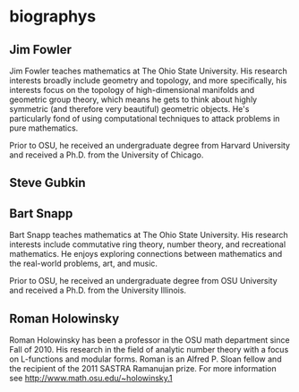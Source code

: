 * biographys
** Jim Fowler
Jim Fowler teaches mathematics at The Ohio State University.  His
research interests broadly include geometry and topology, and more
specifically, his interests focus on the topology of high-dimensional
manifolds and geometric group theory, which means he gets to think
about highly symmetric (and therefore very beautiful) geometric
objects.  He's particularly fond of using computational techniques to
attack problems in pure mathematics.

Prior to OSU, he received an undergraduate degree from Harvard
University and received a Ph.D. from the University of Chicago.
** Steve Gubkin
** Bart Snapp
Bart Snapp teaches mathematics at The Ohio State University.  His
research interests include commutative ring theory, number theory, and
recreational mathematics.  He enjoys exploring connections between
mathematics and the real-world problems, art, and music.

Prior to OSU, he received an undergraduate degree from OSU University
and received a Ph.D. from the University Illinois.
** Roman Holowinsky

Roman Holowinsky has been a professor in the OSU math department since
Fall of 2010.  His research in the field of analytic number theory
with a focus on L-functions and modular forms.  Roman is an Alfred
P. Sloan fellow and the recipient of the 2011 SASTRA Ramanujan prize.
For more information see http://www.math.osu.edu/~holowinsky.1
